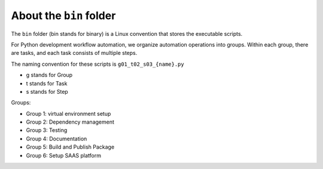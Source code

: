 About the ``bin`` folder
==============================================================================
The ``bin`` folder (bin stands for binary) is a Linux convention that stores the executable scripts.

For Python development workflow automation, we organize automation operations into groups. Within each group, there are tasks, and each task consists of multiple steps.

The naming convention for these scripts is ``g01_t02_s03_{name}.py``

- g stands for Group
- t stands for Task
- s stands for Step

Groups:

- Group 1: virtual environment setup
- Group 2: Dependency management
- Group 3: Testing
- Group 4: Documentation
- Group 5: Build and Publish Package
- Group 6: Setup SAAS platform
